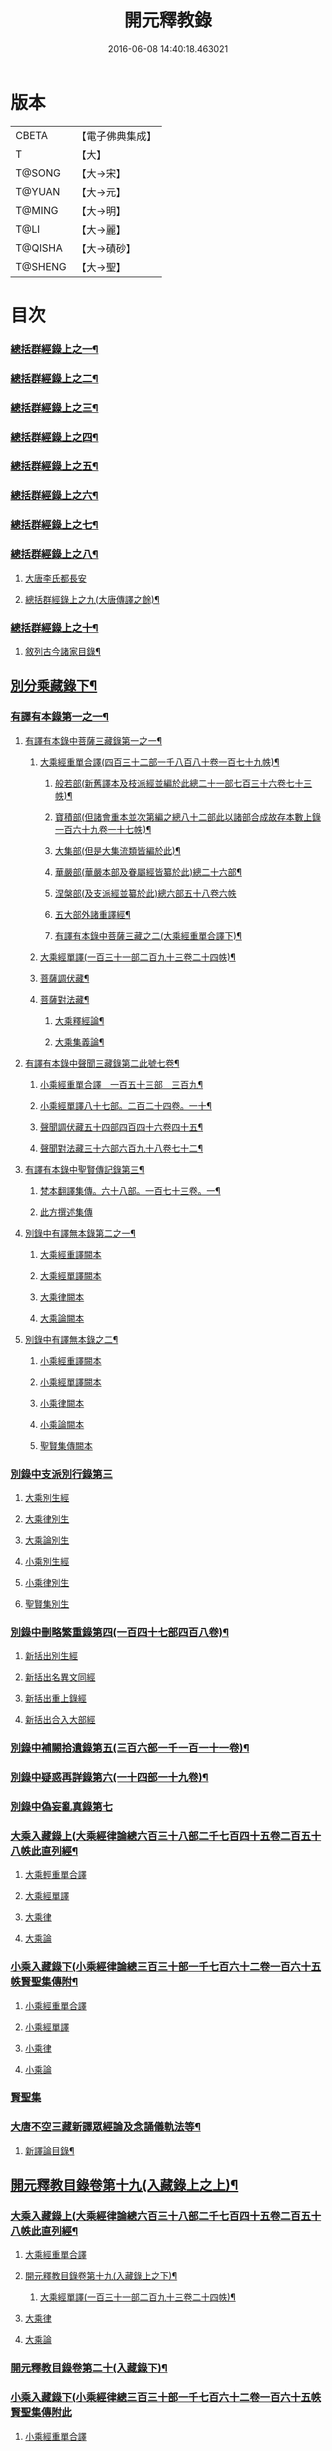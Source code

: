 #+TITLE: 開元釋教錄 
#+DATE: 2016-06-08 14:40:18.463021

* 版本
 |     CBETA|【電子佛典集成】|
 |         T|【大】     |
 |    T@SONG|【大→宋】   |
 |    T@YUAN|【大→元】   |
 |    T@MING|【大→明】   |
 |      T@LI|【大→麗】   |
 |   T@QISHA|【大→磧砂】  |
 |   T@SHENG|【大→聖】   |

* 目次
*** [[file:KR6s0093_001.txt::001-0477c9][總括群經錄上之一¶]]
*** [[file:KR6s0093_002.txt::002-0487b14][總括群經錄上之二¶]]
*** [[file:KR6s0093_003.txt::003-0502c8][總括群經錄上之三¶]]
*** [[file:KR6s0093_004.txt::004-0511c15][總括群經錄上之四¶]]
*** [[file:KR6s0093_005.txt::005-0523b11][總括群經錄上之五¶]]
*** [[file:KR6s0093_006.txt::006-0535b13][總括群經錄上之六¶]]
*** [[file:KR6s0093_007.txt::007-0544c13][總括群經錄上之七¶]]
*** [[file:KR6s0093_008.txt::008-0552c8][總括群經錄上之八¶]]
**** [[file:KR6s0093_008.txt::008-0552c8][大唐李氏都長安]]
**** [[file:KR6s0093_009.txt::009-0563a16][總括群經錄上之九(大唐傳譯之餘)¶]]
*** [[file:KR6s0093_010.txt::010-0572c5][總括群經錄上之十¶]]
**** [[file:KR6s0093_010.txt::010-0572c6][敘列古今諸家目錄¶]]
** [[file:KR6s0093_011.txt::011-0582a7][別分乘藏錄下¶]]
*** [[file:KR6s0093_011.txt::011-0582a16][有譯有本錄第一之一¶]]
**** [[file:KR6s0093_011.txt::011-0582a21][有譯有本錄中菩薩三藏錄第一之一¶]]
****** [[file:KR6s0093_011.txt::011-0582b6][大乘經重單合譯(四百三十二部一千八百八十卷一百七十九帙)¶]]
******* [[file:KR6s0093_011.txt::011-0582b11][般若部(新舊譯本及枝派經並編於此總二十一部七百三十六卷七十三帙)¶]]
******* [[file:KR6s0093_011.txt::011-0584a15][寶積部(但諸會重本並次第編之總八十二部此以諸部合成故存本數上錄一百六十九卷一十七帙)¶]]
******* [[file:KR6s0093_011.txt::011-0588a6][大集部(但是大集流類皆編於此)¶]]
******* [[file:KR6s0093_011.txt::011-0589b20][華嚴部(華嚴本部及眷屬經皆纂於此)總二十六部¶]]
******* [[file:KR6s0093_011.txt::011-0590c28][涅槃部(及支派經並纂於此)總六部五十八卷六帙]]
******* [[file:KR6s0093_011.txt::011-0591b4][五大部外諸重譯經¶]]
******* [[file:KR6s0093_012.txt::012-0595a8][有譯有本錄中菩薩三藏之二(大乘經重單合譯下)¶]]
****** [[file:KR6s0093_012.txt::012-0602a9][大乘經單譯(一百三十一部二百九十三卷二十四帙)¶]]
***** [[file:KR6s0093_012.txt::012-0605c21][菩薩調伏藏¶]]
***** [[file:KR6s0093_012.txt::012-0606c25][菩薩對法藏¶]]
****** [[file:KR6s0093_012.txt::012-0607a5][大乘釋經論¶]]
****** [[file:KR6s0093_012.txt::012-0607c26][大乘集義論¶]]
**** [[file:KR6s0093_013.txt::013-0610b14][有譯有本錄中聲聞三藏錄第二此號七卷¶]]
****** [[file:KR6s0093_013.txt::013-0610c5][小乘經重單合譯　一百五十三部　三百九¶]]
****** [[file:KR6s0093_013.txt::013-0616b7][小乘經單譯八十七部。二百二十四卷。一十¶]]
***** [[file:KR6s0093_013.txt::013-0618b6][聲聞調伏藏五十四部四百四十六卷四十五¶]]
***** [[file:KR6s0093_013.txt::013-0620a18][聲聞對法藏三十六部六百九十八卷七十二¶]]
**** [[file:KR6s0093_013.txt::013-0621c13][有譯有本錄中聖賢傳記錄第三¶]]
***** [[file:KR6s0093_013.txt::013-0621c27][梵本翻譯集傳。六十八部。一百七十三卷。一¶]]
***** [[file:KR6s0093_013.txt::013-0624a20][此方撰述集傳]]
**** [[file:KR6s0093_014.txt::014-0626a5][別錄中有譯無本錄第二之一¶]]
****** [[file:KR6s0093_014.txt::014-0626a22][大乘經重譯闕本]]
****** [[file:KR6s0093_014.txt::014-0633a10][大乘經單譯闕本]]
***** [[file:KR6s0093_014.txt::014-0636b28][大乘律闕本]]
***** [[file:KR6s0093_014.txt::014-0637a18][大乘論闕本]]
**** [[file:KR6s0093_015.txt::015-0637c15][別錄中有譯無本錄之二¶]]
****** [[file:KR6s0093_015.txt::015-0637c15][小乘經重譯闕本]]
****** [[file:KR6s0093_015.txt::015-0641c6][小乘經單譯闕本]]
***** [[file:KR6s0093_015.txt::015-0648b21][小乘律闕本]]
***** [[file:KR6s0093_015.txt::015-0649b17][小乘論闕本]]
***** [[file:KR6s0093_015.txt::015-0649c15][聖賢集傳闕本]]
*** [[file:KR6s0093_016.txt::016-0651a15][別錄中支派別行錄第三]]
**** [[file:KR6s0093_016.txt::016-0651a23][大乘別生經]]
**** [[file:KR6s0093_016.txt::016-0654c10][大乘律別生]]
**** [[file:KR6s0093_016.txt::016-0654c24][大乘論別生]]
**** [[file:KR6s0093_016.txt::016-0655a8][小乘別生經]]
**** [[file:KR6s0093_016.txt::016-0659b22][小乘律別生]]
**** [[file:KR6s0093_016.txt::016-0660a24][聖賢集別生]]
*** [[file:KR6s0093_017.txt::017-0662a28][別錄中刪略繁重錄第四(一百四十七部四百八卷)¶]]
**** [[file:KR6s0093_017.txt::017-0662b4][新括出別生經]]
**** [[file:KR6s0093_017.txt::017-0664a3][新括出名異文同經]]
**** [[file:KR6s0093_017.txt::017-0664c24][新括出重上錄經]]
**** [[file:KR6s0093_017.txt::017-0665a24][新括出合入大部經]]
*** [[file:KR6s0093_017.txt::017-0666b9][別錄中補闕拾遺錄第五(三百六部一千一百一十一卷)¶]]
*** [[file:KR6s0093_018.txt::018-0671b19][別錄中疑惑再詳錄第六(一十四部一十九卷)¶]]
*** [[file:KR6s0093_018.txt::018-0672a8][別錄中偽妄亂真錄第七]]
*** [[file:KR6s0093_019.txt::019-0680b4][大乘入藏錄上(大乘經律論總六百三十八部二千七百四十五卷二百五十八帙此直列經¶]]
***** [[file:KR6s0093_019.txt::019-0680b10][大乘輕重單合譯]]
***** [[file:KR6s0093_019.txt::019-0686c28][大乘經單譯]]
**** [[file:KR6s0093_019.txt::019-0689a7][大乘律]]
**** [[file:KR6s0093_019.txt::019-0689b12][大乘論]]
*** [[file:KR6s0093_020.txt::020-0691a13][小乘入藏錄下(小乘經律論總三百三十部一千七百六十二卷一百六十五帙賢聖集傳附¶]]
***** [[file:KR6s0093_020.txt::020-0691a20][小乘經重單合譯]]
***** [[file:KR6s0093_020.txt::020-0693b4][小乘經單譯]]
**** [[file:KR6s0093_020.txt::020-0694b17][小乘律]]
**** [[file:KR6s0093_020.txt::020-0695b14][小乘論]]
*** [[file:KR6s0093_020.txt::020-0696a20][賢聖集]]
*** [[file:KR6s0093_020.txt::020-0699c17][大唐不空三藏新譯眾經論及念誦儀軌法等¶]]
**** [[file:KR6s0093_020.txt::020-0700c13][新譯論目錄¶]]
** [[file:KR6s0093_020.txt::020-0700c25][開元釋教目錄卷第十九(入藏錄上之上)¶]]
*** [[file:KR6s0093_020.txt::020-0701a2][大乘入藏錄上(大乘經律論總六百三十八部二千七百四十五卷二百五十八帙此直列經¶]]
***** [[file:KR6s0093_020.txt::020-0701a7][大乘經重單合譯]]
**** [[file:KR6s0093_020.txt::020-0708c3][開元釋教目錄卷第十九(入藏錄上之下)¶]]
***** [[file:KR6s0093_020.txt::020-0710a7][大乘經單譯(一百三十一部二百九十三卷二十四帙)¶]]
**** [[file:KR6s0093_020.txt::020-0712c2][大乘律]]
**** [[file:KR6s0093_020.txt::020-0713a17][大乘論]]
*** [[file:KR6s0093_020.txt::020-0714c27][開元釋教目錄卷第二十(入藏錄下)¶]]
*** [[file:KR6s0093_020.txt::020-0714c29][小乘入藏錄下(小乘經律總三百三十部一千七百六十二卷一百六十五帙賢聖集傳附此]]
***** [[file:KR6s0093_020.txt::020-0715a6][小乘經重單合譯]]
***** [[file:KR6s0093_020.txt::020-0717b28][小乘經單譯]]
**** [[file:KR6s0093_020.txt::020-0718c25][小乘律]]
**** [[file:KR6s0093_020.txt::020-0720a11][小乘論]]
*** [[file:KR6s0093_020.txt::020-0720c21][賢聖集]]

* 卷
[[file:KR6s0093_001.txt][開元釋教錄 1]]
[[file:KR6s0093_002.txt][開元釋教錄 2]]
[[file:KR6s0093_003.txt][開元釋教錄 3]]
[[file:KR6s0093_004.txt][開元釋教錄 4]]
[[file:KR6s0093_005.txt][開元釋教錄 5]]
[[file:KR6s0093_006.txt][開元釋教錄 6]]
[[file:KR6s0093_007.txt][開元釋教錄 7]]
[[file:KR6s0093_008.txt][開元釋教錄 8]]
[[file:KR6s0093_009.txt][開元釋教錄 9]]
[[file:KR6s0093_010.txt][開元釋教錄 10]]
[[file:KR6s0093_011.txt][開元釋教錄 11]]
[[file:KR6s0093_012.txt][開元釋教錄 12]]
[[file:KR6s0093_013.txt][開元釋教錄 13]]
[[file:KR6s0093_014.txt][開元釋教錄 14]]
[[file:KR6s0093_015.txt][開元釋教錄 15]]
[[file:KR6s0093_016.txt][開元釋教錄 16]]
[[file:KR6s0093_017.txt][開元釋教錄 17]]
[[file:KR6s0093_018.txt][開元釋教錄 18]]
[[file:KR6s0093_019.txt][開元釋教錄 19]]
[[file:KR6s0093_020.txt][開元釋教錄 20]]

